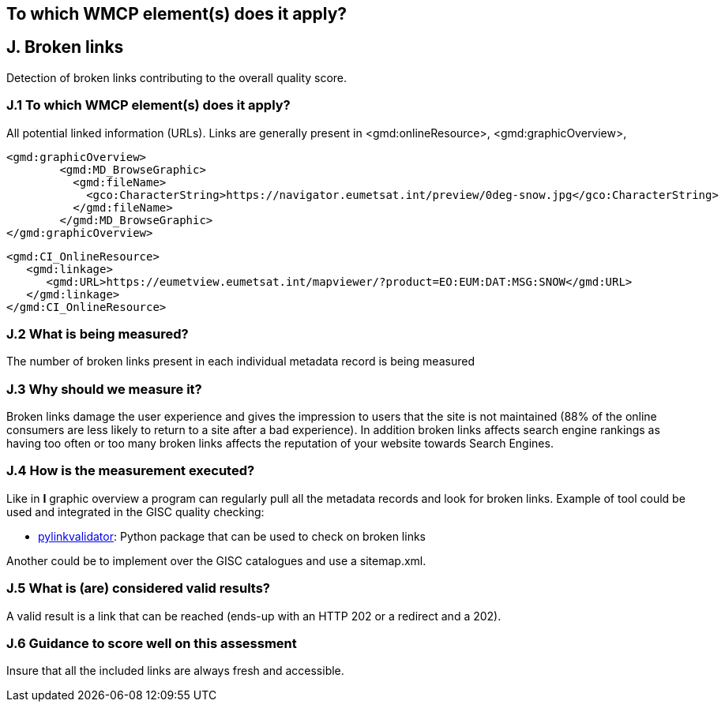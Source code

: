 == To which WMCP element(s) does it apply?


== J. Broken links

Detection of broken links contributing to the overall quality score.

=== J.1 To which WMCP element(s) does it apply?

All potential linked information (URLs).
Links are generally present in <gmd:onlineResource>, <gmd:graphicOverview>, 

....
<gmd:graphicOverview>
        <gmd:MD_BrowseGraphic>
          <gmd:fileName>
            <gco:CharacterString>https://navigator.eumetsat.int/preview/0deg-snow.jpg</gco:CharacterString>
          </gmd:fileName>
        </gmd:MD_BrowseGraphic>
</gmd:graphicOverview>
....

....
<gmd:CI_OnlineResource>
   <gmd:linkage>
      <gmd:URL>https://eumetview.eumetsat.int/mapviewer/?product=EO:EUM:DAT:MSG:SNOW</gmd:URL>
   </gmd:linkage>
</gmd:CI_OnlineResource>
....

=== J.2 What is being measured?

The number of broken links present in each individual metadata record is being measured

=== J.3 Why should we measure it?

Broken links damage the user experience and gives the impression to users that the site is not maintained (88% of the online consumers are less likely to return to a site after a bad experience). In addition broken links affects search engine rankings as having too often or too many broken links affects the reputation of your website towards Search Engines.

=== J.4 How is the measurement executed?

Like in *I* graphic overview a program can regularly pull all the metadata records and look for broken links.
Example of tool could be used and integrated in the GISC quality checking:

- https://github.com/bartdag/pylinkvalidator[pylinkvalidator]: Python package that can be used to check on broken links

Another could be to implement over the GISC catalogues and use a sitemap.xml.

=== J.5 What is (are) considered valid results?

A valid result is a link that can be reached (ends-up with an HTTP 202 or a redirect and a 202).

=== J.6 Guidance to score well on this assessment

Insure that all the included links are always fresh and accessible.



